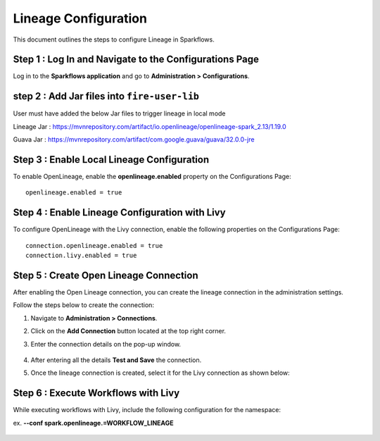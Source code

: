 Lineage Configuration
=====
This document outlines the steps to configure Lineage in Sparkflows.

Step 1 : Log In and Navigate to the Configurations Page
----------------------------------

Log in to the **Sparkflows application** and go to **Administration > Configurations**. 

step 2 : Add Jar files into ``fire-user-lib``
---------------------------------
User must have added the below Jar files to trigger lineage in local mode

Lineage Jar : https://mvnrepository.com/artifact/io.openlineage/openlineage-spark_2.13/1.19.0

Guava Jar : https://mvnrepository.com/artifact/com.google.guava/guava/32.0.0-jre


Step 3 : Enable Local Lineage Configuration
---------------------------

To enable OpenLineage, enable the **openlineage.enabled** property on the Configurations Page:
::

   openlineage.enabled = true


.. figure:: ../../_assets/lineage/enable_lineage.png
   :alt: enable-lineage
   :width: 60%


Step 4 : Enable Lineage Configuration with Livy 
------------------------------

To configure OpenLineage with the Livy connection, enable the following properties on the Configurations Page:
::

    connection.openlineage.enabled = true
    connection.livy.enabled = true


Step 5 : Create Open Lineage Connection
--------------------------------

After enabling the Open Lineage connection, you can create the lineage connection in the administration settings. 

Follow the steps below to create the connection:

#. Navigate to **Administration > Connections**.
#. Click on the **Add Connection** button located at the top right corner.
#. Enter the connection details on the pop-up window.



   .. figure:: ../../_assets/lineage/create_connection_lineage.png
      :alt: enable-lineage
      :width: 60%

#. After entering all the details **Test and Save** the connection.
#. Once the lineage connection is created, select it for the Livy connection as shown below:

   .. figure:: ../../_assets/lineage/livy_lineage.png
      :alt: livy-lineage
      :width: 60%

Step 6 : Execute Workflows with Livy
-----------------------------------

While executing workflows with Livy, include the following configuration for the namespace:

ex. **--conf spark.openlineage.=WORKFLOW_LINEAGE**

.. figure:: ../../_assets/lineage/workflow_lineage.png
   :alt: livy-lineage
   :width: 60%






